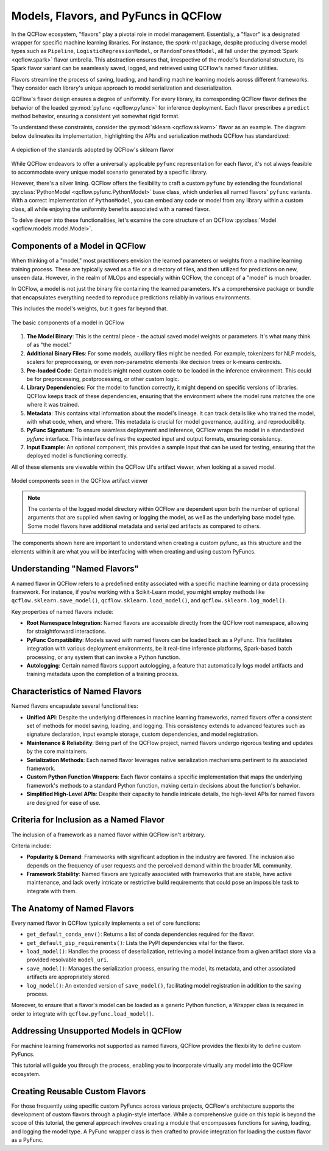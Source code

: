 Models, Flavors, and PyFuncs in QCFlow
======================================

In the QCFlow ecosystem, "flavors" play a pivotal role in model management. Essentially, a "flavor" is a designated wrapper for specific machine 
learning libraries. For instance, the `spark-ml` package, despite producing diverse model types such as ``Pipeline``, ``LogisticRegressionModel``, or 
``RandomForestModel``, all fall under the :py:mod:`Spark <qcflow.spark>` flavor umbrella. This abstraction ensures that, irrespective of the model's foundational structure, 
its Spark flavor variant can be seamlessly saved, logged, and retrieved using QCFlow's named flavor utilities.

Flavors streamline the process of saving, loading, and handling machine learning models across different frameworks. They consider each library's 
unique approach to model serialization and deserialization. 

QCFlow's flavor design ensures a degree of uniformity. For every library, its corresponding QCFlow flavor defines the behavior of the 
loaded :py:mod:`pyfunc <qcflow.pyfunc>` for inference deployment. Each flavor prescribes a ``predict`` method behavior, ensuring a consistent yet 
somewhat rigid format.

To understand these constraints, consider the :py:mod:`sklearn <qcflow.sklearn>` flavor as an example. The diagram below delineates its 
implementation, highlighting the APIs and serialization methods QCFlow has standardized:

.. figure:: ../../_static/images/guides/introductory/creating-custom-pyfunc/anatomy_of_a_model_flavor.svg
   :width: 1024px
   :align: center
   :alt: QCFlow's sklearn implementation

   A depiction of the standards adopted by QCFlow's sklearn flavor

While QCFlow endeavors to offer a universally applicable ``pyfunc`` representation for each flavor, it's not always feasible to accommodate 
every unique model scenario generated by a specific library.

However, there's a silver lining. QCFlow offers the flexibility to craft a custom ``pyfunc`` by extending the foundational :py:class:`PythonModel <qcflow.pyfunc.PythonModel>` 
base class, which underlies all named flavors' ``pyfunc`` variants. With a correct implementation of ``PythonModel``, you can embed any code or 
model from any library within a custom class, all while enjoying the uniformity benefits associated with a named flavor.

To delve deeper into these functionalities, let's examine the core structure of an QCFlow :py:class:`Model <qcflow.models.model.Model>`.


Components of a Model in QCFlow
-------------------------------

When thinking of a "model," most practitioners envision the learned parameters or weights from a machine learning training process. 
These are typically saved as a file or a directory of files, and then utilized for predictions on new, unseen data. 
However, in the realm of MLOps and especially within QCFlow, the concept of a "model" is much broader.

In QCFlow, a model is not just the binary file containing the learned parameters. It's a comprehensive package or bundle that 
encapsulates everything needed to reproduce predictions reliably in various environments. 

This includes the model's weights, but it goes far beyond that.

.. figure:: ../../_static/images/guides/introductory/creating-custom-pyfunc/anatomy-of-a-model.svg
   :width: 480px
   :align: center
   :alt: Components of a Model in QCFlow

   The basic components of a model in QCFlow


1. **The Model Binary**:
   This is the central piece - the actual saved model weights or parameters. It's what many think of as "the model."

2. **Additional Binary Files**:
   For some models, auxiliary files might be needed. For example, tokenizers for NLP models, scalers for preprocessing, or even non-parametric elements like decision trees or k-means centroids.

3. **Pre-loaded Code**:
   Certain models might need custom code to be loaded in the inference environment. This could be for preprocessing, postprocessing, or other custom logic.

4. **Library Dependencies**:
   For the model to function correctly, it might depend on specific versions of libraries. QCFlow keeps track of these dependencies, ensuring that the environment where the model runs matches the one where it was trained.

5. **Metadata**:
   This contains vital information about the model's lineage. It can track details like who trained the model, with what code, when, and where. This metadata is crucial for model governance, auditing, and reproducibility.

6. **PyFunc Signature**:
   To ensure seamless deployment and inference, QCFlow wraps the model in a standardized `pyfunc` interface. This interface defines the expected input and output formats, ensuring consistency.

7. **Input Example**:
   An optional component, this provides a sample input that can be used for testing, ensuring that the deployed model is functioning correctly.

All of these elements are viewable within the QCFlow UI's artifact viewer, when looking at a saved model.

.. figure:: ../../_static/images/guides/introductory/creating-custom-pyfunc/model-components-in-ui.svg
   :width: 1024px
   :align: center
   :alt: Components of a Model in the QCFlow UI

   Model components seen in the QCFlow artifact viewer

.. note::
    The contents of the logged model directory within QCFlow are dependent upon both the number of optional arguments that are supplied when saving or logging the model, 
    as well as the underlying base model type. Some model flavors have additional metadata and serialized artifacts as compared to others.

The components shown here are important to understand when creating a custom pyfunc, as this structure and the elements within it are what you will be interfacing with 
when creating and using custom PyFuncs. 

Understanding "Named Flavors"
-----------------------------

A named flavor in QCFlow refers to a predefined entity associated with a specific machine learning or data processing framework. 
For instance, if you're working with a Scikit-Learn model, you might employ methods like ``qcflow.sklearn.save_model()``, 
``qcflow.sklearn.load_model()``, and ``qcflow.sklearn.log_model()``. 

Key properties of named flavors include:

- **Root Namespace Integration**: Named flavors are accessible directly from the QCFlow root namespace, allowing for straightforward interactions.
  
- **PyFunc Compatibility**: Models saved with named flavors can be loaded back as a PyFunc. This facilitates integration with various deployment environments, be it real-time inference platforms, Spark-based batch processing, or any system that can invoke a Python function.
  
- **Autologging**: Certain named flavors support autologging, a feature that automatically logs model artifacts and training metadata upon the completion of a training process.

Characteristics of Named Flavors
--------------------------------

Named flavors encapsulate several functionalities:

- **Unified API**: Despite the underlying differences in machine learning frameworks, named flavors offer a consistent set of methods for model saving, loading, and logging. This consistency extends to advanced features such as signature declaration, input example storage, custom dependencies, and model registration.
  
- **Maintenance & Reliability**: Being part of the QCFlow project, named flavors undergo rigorous testing and updates by the core maintainers.

- **Serialization Methods**: Each named flavor leverages native serialization mechanisms pertinent to its associated framework.
  
- **Custom Python Function Wrappers**: Each flavor contains a specific implementation that maps the underlying framework's methods to a standard Python function, making certain decisions about the function's behavior.
  
- **Simplified High-Level APIs**: Despite their capacity to handle intricate details, the high-level APIs for named flavors are designed for ease of use.

Criteria for Inclusion as a Named Flavor
----------------------------------------

The inclusion of a framework as a named flavor within QCFlow isn't arbitrary. 

Criteria include:

- **Popularity & Demand**: Frameworks with significant adoption in the industry are favored. The inclusion also depends on the frequency of user requests and the perceived demand within the broader ML community.

- **Framework Stability**: Named flavors are typically associated with frameworks that are stable, have active maintenance, and lack overly intricate or restrictive build requirements that could pose an impossible task to integrate with them.

The Anatomy of Named Flavors
----------------------------

Every named flavor in QCFlow typically implements a set of core functions:

- ``get_default_conda_env()``: Returns a list of conda dependencies required for the flavor.
  
- ``get_default_pip_requirements()``: Lists the PyPI dependencies vital for the flavor.

- ``load_model()``: Handles the process of deserialization, retrieving a model instance from a given artifact store via a provided resolvable ``model_uri``.

- ``save_model()``: Manages the serialization process, ensuring the model, its metadata, and other associated artifacts are appropriately stored.

- ``log_model()``: An extended version of ``save_model()``, facilitating model registration in addition to the saving process.

Moreover, to ensure that a flavor's model can be loaded as a generic Python function, a Wrapper class is required in order to integrate with ``qcflow.pyfunc.load_model()``.

Addressing Unsupported Models in QCFlow
---------------------------------------

For machine learning frameworks not supported as named flavors, QCFlow provides the flexibility to define custom PyFuncs. 

This tutorial will guide you through the process, enabling you to incorporate virtually any model into the QCFlow ecosystem.

Creating Reusable Custom Flavors
--------------------------------

For those frequently using specific custom PyFuncs across various projects, QCFlow's architecture supports the development of 
custom flavors through a plugin-style interface. While a comprehensive guide on this topic is beyond the scope of this tutorial, 
the general approach involves creating a module that encompasses functions for saving, loading, and logging the model type. 
A PyFunc wrapper class is then crafted to provide integration for loading the custom flavor as a PyFunc.

